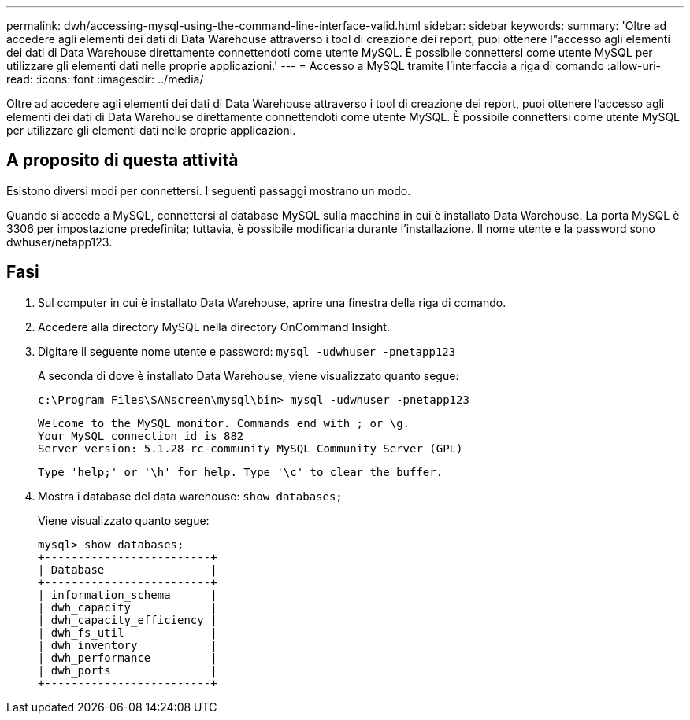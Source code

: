 ---
permalink: dwh/accessing-mysql-using-the-command-line-interface-valid.html 
sidebar: sidebar 
keywords:  
summary: 'Oltre ad accedere agli elementi dei dati di Data Warehouse attraverso i tool di creazione dei report, puoi ottenere l"accesso agli elementi dei dati di Data Warehouse direttamente connettendoti come utente MySQL. È possibile connettersi come utente MySQL per utilizzare gli elementi dati nelle proprie applicazioni.' 
---
= Accesso a MySQL tramite l'interfaccia a riga di comando
:allow-uri-read: 
:icons: font
:imagesdir: ../media/


[role="lead"]
Oltre ad accedere agli elementi dei dati di Data Warehouse attraverso i tool di creazione dei report, puoi ottenere l'accesso agli elementi dei dati di Data Warehouse direttamente connettendoti come utente MySQL. È possibile connettersi come utente MySQL per utilizzare gli elementi dati nelle proprie applicazioni.



== A proposito di questa attività

Esistono diversi modi per connettersi. I seguenti passaggi mostrano un modo.

Quando si accede a MySQL, connettersi al database MySQL sulla macchina in cui è installato Data Warehouse. La porta MySQL è 3306 per impostazione predefinita; tuttavia, è possibile modificarla durante l'installazione. Il nome utente e la password sono dwhuser/netapp123.



== Fasi

. Sul computer in cui è installato Data Warehouse, aprire una finestra della riga di comando.
. Accedere alla directory MySQL nella directory OnCommand Insight.
. Digitare il seguente nome utente e password: `mysql -udwhuser -pnetapp123`
+
A seconda di dove è installato Data Warehouse, viene visualizzato quanto segue:

+
[listing]
----
c:\Program Files\SANscreen\mysql\bin> mysql -udwhuser -pnetapp123
----
+
[listing]
----
Welcome to the MySQL monitor. Commands end with ; or \g.
Your MySQL connection id is 882
Server version: 5.1.28-rc-community MySQL Community Server (GPL)
----
+
[listing]
----
Type 'help;' or '\h' for help. Type '\c' to clear the buffer.
----
. Mostra i database del data warehouse: `show databases;`
+
Viene visualizzato quanto segue:

+
[listing]
----
mysql> show databases;
+-------------------------+
| Database                |
+-------------------------+
| information_schema      |
| dwh_capacity            |
| dwh_capacity_efficiency |
| dwh_fs_util             |
| dwh_inventory           |
| dwh_performance         |
| dwh_ports               |
+-------------------------+
----

